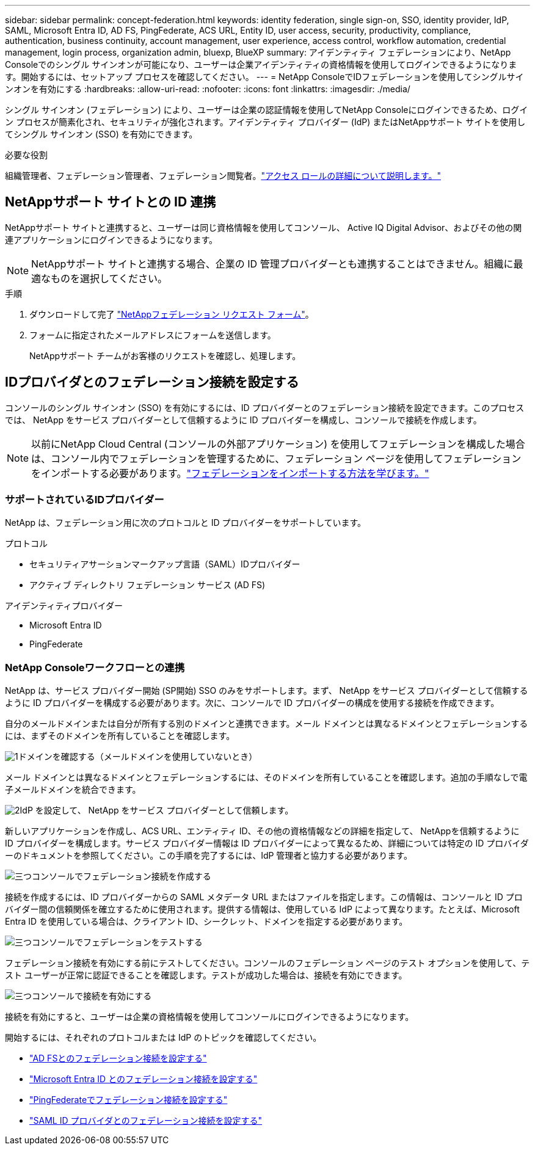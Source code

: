 ---
sidebar: sidebar 
permalink: concept-federation.html 
keywords: identity federation, single sign-on, SSO, identity provider, IdP, SAML, Microsoft Entra ID, AD FS, PingFederate, ACS URL, Entity ID, user access, security, productivity, compliance, authentication, business continuity, account management, user experience, access control, workflow automation, credential management, login process, organization admin, bluexp, BlueXP 
summary: アイデンティティ フェデレーションにより、NetApp Consoleでのシングル サインオンが可能になり、ユーザーは企業アイデンティティの資格情報を使用してログインできるようになります。開始するには、セットアップ プロセスを確認してください。 
---
= NetApp ConsoleでIDフェデレーションを使用してシングルサインオンを有効にする
:hardbreaks:
:allow-uri-read: 
:nofooter: 
:icons: font
:linkattrs: 
:imagesdir: ./media/


[role="lead"]
シングル サインオン (フェデレーション) により、ユーザーは企業の認証情報を使用してNetApp Consoleにログインできるため、ログイン プロセスが簡素化され、セキュリティが強化されます。アイデンティティ プロバイダー (IdP) またはNetAppサポート サイトを使用してシングル サインオン (SSO) を有効にできます。

.必要な役割
組織管理者、フェデレーション管理者、フェデレーション閲覧者。link:reference-iam-predefined-roles.html["アクセス ロールの詳細について説明します。"]



== NetAppサポート サイトとの ID 連携

NetAppサポート サイトと連携すると、ユーザーは同じ資格情報を使用してコンソール、 Active IQ Digital Advisor、およびその他の関連アプリケーションにログインできるようになります。


NOTE: NetAppサポート サイトと連携する場合、企業の ID 管理プロバイダーとも連携することはできません。組織に最適なものを選択してください。

.手順
. ダウンロードして完了 https://kb.netapp.com/@api/deki/files/98382/NetApp-B2C-Federation-Request-Form-April-2022.docx?revision=1["NetAppフェデレーション リクエスト フォーム"^]。
. フォームに指定されたメールアドレスにフォームを送信します。
+
NetAppサポート チームがお客様のリクエストを確認し、処理します。





== IDプロバイダとのフェデレーション接続を設定する

コンソールのシングル サインオン (SSO) を有効にするには、ID プロバイダーとのフェデレーション接続を設定できます。このプロセスでは、 NetApp をサービス プロバイダーとして信頼するように ID プロバイダーを構成し、コンソールで接続を作成します。


NOTE: 以前にNetApp Cloud Central (コンソールの外部アプリケーション) を使用してフェデレーションを構成した場合は、コンソール内でフェデレーションを管理するために、フェデレーション ページを使用してフェデレーションをインポートする必要があります。link:task-federation-import.html["フェデレーションをインポートする方法を学びます。"]



=== サポートされているIDプロバイダー

NetApp は、フェデレーション用に次のプロトコルと ID プロバイダーをサポートしています。

.プロトコル
* セキュリティアサーションマークアップ言語（SAML）IDプロバイダー
* アクティブ ディレクトリ フェデレーション サービス (AD FS)


.アイデンティティプロバイダー
* Microsoft Entra ID
* PingFederate




=== NetApp Consoleワークフローとの連携

NetApp は、サービス プロバイダー開始 (SP開始) SSO のみをサポートします。まず、 NetApp をサービス プロバイダーとして信頼するように ID プロバイダーを構成する必要があります。次に、コンソールで ID プロバイダーの構成を使用する接続を作成できます。

自分のメールドメインまたは自分が所有する別のドメインと連携できます。メール ドメインとは異なるドメインとフェデレーションするには、まずそのドメインを所有していることを確認します。

.image:https://raw.githubusercontent.com/NetAppDocs/common/main/media/number-1.png["1"]ドメインを確認する（メールドメインを使用していないとき）
[role="quick-margin-para"]
メール ドメインとは異なるドメインとフェデレーションするには、そのドメインを所有していることを確認します。追加の手順なしで電子メールドメインを統合できます。

.image:https://raw.githubusercontent.com/NetAppDocs/common/main/media/number-2.png["2"]IdP を設定して、 NetApp をサービス プロバイダーとして信頼します。
[role="quick-margin-para"]
新しいアプリケーションを作成し、ACS URL、エンティティ ID、その他の資格情報などの詳細を指定して、 NetAppを信頼するように ID プロバイダーを構成します。サービス プロバイダー情報は ID プロバイダーによって異なるため、詳細については特定の ID プロバイダーのドキュメントを参照してください。この手順を完了するには、IdP 管理者と協力する必要があります。

.image:https://raw.githubusercontent.com/NetAppDocs/common/main/media/number-3.png["三つ"]コンソールでフェデレーション接続を作成する
[role="quick-margin-para"]
接続を作成するには、ID プロバイダーからの SAML メタデータ URL またはファイルを指定します。この情報は、コンソールと ID プロバイダー間の信頼関係を確立するために使用されます。提供する情報は、使用している IdP によって異なります。たとえば、Microsoft Entra ID を使用している場合は、クライアント ID、シークレット、ドメインを指定する必要があります。

.image:https://raw.githubusercontent.com/NetAppDocs/common/main/media/number-4.png["三つ"]コンソールでフェデレーションをテストする
[role="quick-margin-para"]
フェデレーション接続を有効にする前にテストしてください。コンソールのフェデレーション ページのテスト オプションを使用して、テスト ユーザーが正常に認証できることを確認します。テストが成功した場合は、接続を有効にできます。

.image:https://raw.githubusercontent.com/NetAppDocs/common/main/media/number-5.png["三つ"]コンソールで接続を有効にする
[role="quick-margin-para"]
接続を有効にすると、ユーザーは企業の資格情報を使用してコンソールにログインできるようになります。

開始するには、それぞれのプロトコルまたは IdP のトピックを確認してください。

* link:task-federation-adfs.html["AD FSとのフェデレーション接続を設定する"]
* link:task-federation-entra-id.html["Microsoft Entra ID とのフェデレーション接続を設定する"]
* link:task-federation-ping.html["PingFederateでフェデレーション接続を設定する"]
* link:task-federation-saml.html["SAML ID プロバイダとのフェデレーション接続を設定する"]

